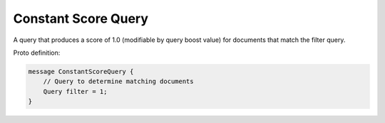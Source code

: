 Constant Score Query
==========================

A query that produces a score of 1.0 (modifiable by query boost value) for documents that match the filter query.

Proto definition:

.. code-block::

    message ConstantScoreQuery {
        // Query to determine matching documents
        Query filter = 1;
    }